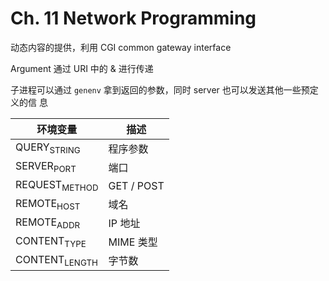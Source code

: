 * Ch. 11 Network Programming
动态内容的提供，利用 CGI common gateway interface

Argument 通过 URI 中的 & 进行传递

子进程可以通过 ~genenv~ 拿到返回的参数，同时 server 也可以发送其他一些预定义的信
息

| 环境变量       | 描述       |
|----------------+------------|
| QUERY_STRING   | 程序参数   |
| SERVER_PORT    | 端口       |
| REQUEST_METHOD | GET / POST |
| REMOTE_HOST    | 域名       |
| REMOTE_ADDR    | IP 地址    |
| CONTENT_TYPE   | MIME 类型  |
| CONTENT_LENGTH | 字节数     |
